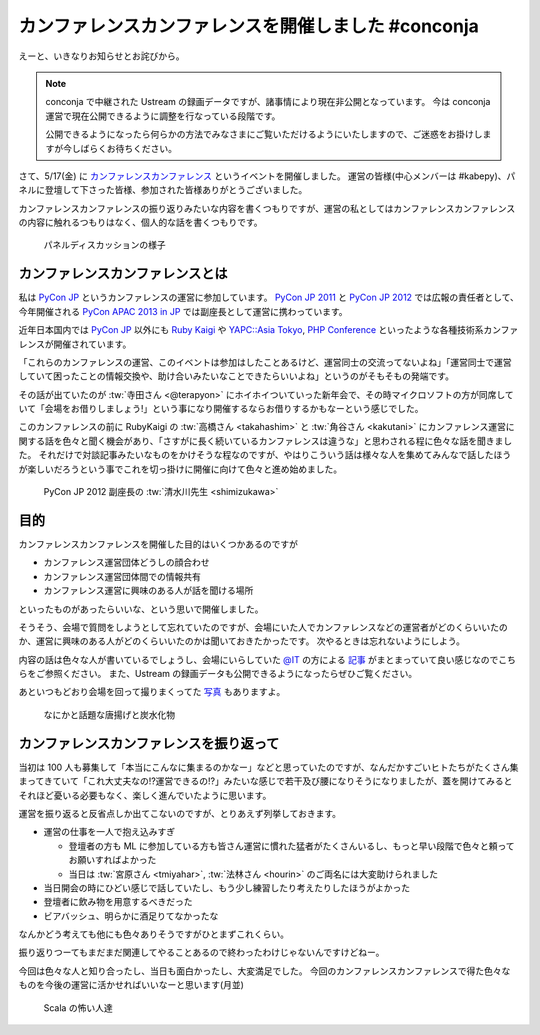 ======================================================
 カンファレンスカンファレンスを開催しました #conconja
======================================================

えーと、いきなりお知らせとお詫びから。

.. note::

   conconja で中継された Ustream の録画データですが、諸事情により現在非公開となっています。
   今は conconja 運営で現在公開できるように調整を行なっている段階です。

   公開できるようになったら何らかの方法でみなさまにご覧いただけるようにいたしますので、ご迷惑をお掛けしますが今しばらくお待ちください。


さて、5/17(金) に `カンファレンスカンファレンス <http://connpass.com/event/2253/>`_ というイベントを開催しました。
運営の皆様(中心メンバーは #kabepy)、パネルに登壇して下さった皆様、参加された皆様ありがとうございました。

カンファレンスカンファレンスの振り返りみたいな内容を書くつもりですが、運営の私としてはカンファレンスカンファレンスの内容に触れるつもりはなく、個人的な話を書くつもりです。


.. figure:: https://lh6.googleusercontent.com/-ywZ32-J4tlo/UZY_u_LHoaI/AAAAAAAAJMw/ZF8-zPFQQrw/w1368-h909-no/DSC03766.JPG
   :width: 480px

   パネルディスカッションの様子


カンファレンスカンファレンスとは
================================

私は `PyCon JP <http://www.pycon.jp/>`_ というカンファレンスの運営に参加しています。
`PyCon JP 2011 <http://2011.pycon.jp>`_ と `PyCon JP 2012 <http://2012.pycon.jp>`_ では広報の責任者として、今年開催される `PyCon APAC 2013 in JP <http://apac-2013.pycon.jp>`_ では副座長として運営に携わっています。

近年日本国内では `PyCon JP <http://www.pycon.jp/>`_ 以外にも `Ruby Kaigi <http://rubykaigi.org/2013>`_ や `YAPC::Asia Tokyo <http://yapcasia.org/2013/>`_, `PHP Conference <http://phpcon.php.gr.jp/w/2013/>`_ といったような各種技術系カンファレンスが開催されています。

「これらのカンファレンスの運営、このイベントは参加はしたことあるけど、運営同士の交流ってないよね」「運営同士で運営していて困ったことの情報交換や、助け合いみたいなことできたらいいよね」というのがそもそもの発端です。

その話が出ていたのが :tw:`寺田さん <@terapyon>` にホイホイついていった新年会で、その時マイクロソフトの方が同席していて「会場をお借りしましょう!」という事になり開催するならお借りするかもなーという感じでした。

このカンファレンスの前に RubyKaigi の :tw:`高橋さん <takahashim>` と :tw:`角谷さん <kakutani>` にカンファレンス運営に関する話を色々と聞く機会があり、「さすがに長く続いているカンファレンスは違うな」と思わされる程に色々な話を聞きました。
それだけで対談記事みたいなものをかけそうな程なのですが、やはりこういう話は様々な人を集めてみんなで話したほうが楽しいだろうという事でこれを切っ掛けに開催に向けて色々と進め始めました。


.. figure:: https://lh6.googleusercontent.com/-LtjNMShfnK4/UZY_vu-agTI/AAAAAAAAJNU/dml5MuY3h5g/w1368-h909-no/DSC03767.JPG
   :width: 480px

   PyCon JP 2012 副座長の :tw:`清水川先生 <shimizukawa>`


目的
====

カンファレンスカンファレンスを開催した目的はいくつかあるのですが

- カンファレンス運営団体どうしの顔合わせ
- カンファレンス運営団体間での情報共有
- カンファレンス運営に興味のある人が話を聞ける場所

といったものがあったらいいな、という思いで開催しました。

そうそう、会場で質問をしようとして忘れていたのですが、会場にいた人でカンファレンスなどの運営者がどのくらいいたのか、運営に興味のある人がどのくらいいたのかは聞いておきたかったです。
次やるときは忘れないようにしよう。

内容の話は色々な人が書いているでしょうし、会場にいらしていた `@IT <http://www.atmarkit.co.jp/>`_ の方による `記事 <http://www.atmarkit.co.jp/ait/articles/1305/21/news128.html>`_ がまとまっていて良い感じなのでこちらをご参照ください。
また、Ustream の録画データも公開できるようになったらぜひご覧ください。

あといつもどおり会場を回って撮りまくってた `写真 <https://plus.google.com/u/0/photos/111021918302550652188/albums/5878952072174492497>`_ もありますよ。

.. figure:: https://lh3.googleusercontent.com/-VlIBhpnt3z4/UZbuaLj95_I/AAAAAAAAJFc/9du1m7MEmhQ/w1212-h909-no/P1070920.JPG
   :width: 480px

   なにかと話題な唐揚げと炭水化物


カンファレンスカンファレンスを振り返って
========================================

当初は 100 人も募集して「本当にこんなに集まるのかなー」などと思っていたのですが、なんだかすごいヒトたちがたくさん集まってきていて「これ大丈夫なの!?運営できるの!?」みたいな感じで若干及び腰になりそうになりましたが、蓋を開けてみるとそれほど憂いる必要もなく、楽しく進んでいたように思います。

運営を振り返ると反省点しか出てこないのですが、とりあえず列挙しておきます。

- 運営の仕事を一人で抱え込みすぎ

  - 登壇者の方も ML に参加している方も皆さん運営に慣れた猛者がたくさんいるし、もっと早い段階で色々と頼ってお願いすればよかった
  - 当日は :tw:`宮原さん <tmiyahar>`, :tw:`法林さん <hourin>` のご両名には大変助けられました

- 当日開会の時にひどい感じで話していたし、もう少し練習したり考えたりしたほうがよかった
- 登壇者に飲み物を用意するべきだった
- ビアバッシュ、明らかに酒足りてなかったな

なんかどう考えても他にも色々ありそうですがひとまずこれくらい。

振り返りつーてもまだまだ関連してやることあるので終わったわけじゃないんですけどねー。

今回は色々な人と知り合ったし、当日も面白かったし、大変満足でした。
今回のカンファレンスカンファレンスで得た色々なものを今後の運営に活かせればいいなーと思います(月並)


.. figure:: https://lh5.googleusercontent.com/-3wtgQxLt_nQ/UZZBc7Iw0XI/AAAAAAAAJEs/DoRuDXc8v8k/w1368-h909-no/DSC03821.JPG
   :width: 480px

   Scala の怖い人達



.. author:: default
.. categories:: Conference, conconja
.. tags:: none
.. comments::
